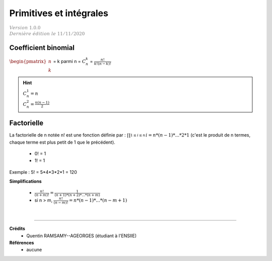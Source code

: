 .. _bric_general:

================================
Primitives  et intégrales
================================

| :math:`\color{grey}{Version \ 1.0.0}`
| :math:`\color{grey}{Dernière \ édition \ le \ 11/11/2020}`

Coefficient binomial
***********************

:math:`\begin{pmatrix}n \\k\end{pmatrix}` = k parmi n = :math:`C^k_n` = :math:`\frac{n!}{k! (n-k)!}`

.. hint::

	| :math:`C^1_n = n`
	| :math:`C^2_n = \frac{n(n-1)}{2}`

Factorielle
***********************

La factorielle de n notée n! est une fonction définie par :
:math:`\prod_{1 \le i \le n}^{} i = n * (n-1) * ... * 2 * 1` (c'est le produit
de n termes, chaque terme est plus petit de 1 que le précédent).

	* 0! = 1
	* 1! = 1

Exemple : 5! = 5*4*3*2*1 = 120

**Simplifications**

	* :math:`\frac{n!}{(n+m)!} = \frac{1}{(n+1) * (n+2) * ... * (n+m)}`
	* si n > m, :math:`\frac{n!}{(n-m)!} = n * (n-1) * ... * (n-m+1)`

|

-----

**Crédits**
	* Quentin RAMSAMY--AGEORGES (étudiant à l'ENSIIE)

**Références**
	* aucune